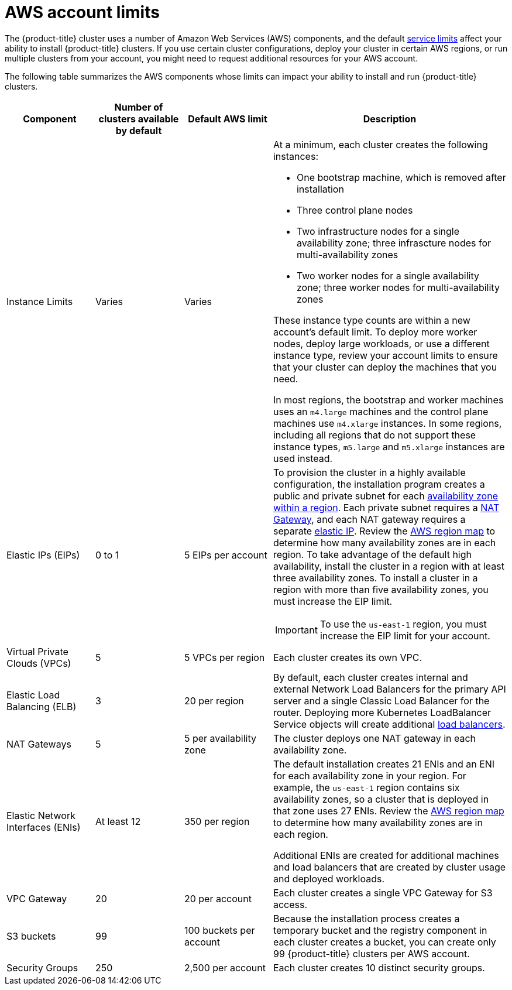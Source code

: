// Module included in the following assemblies:
//
// * osd_planning/aws-ccs.adoc

[id="aws-limits_{context}"]
= AWS account limits


The {product-title} cluster uses a number of Amazon Web Services (AWS) components, and the default link:https://docs.aws.amazon.com/general/latest/gr/aws_service_limits.html[service limits] affect your ability to install {product-title} clusters. If you use certain cluster configurations, deploy your cluster in certain AWS regions, or run multiple clusters from your account, you might need to request additional resources for your AWS account.

The following table summarizes the AWS components whose limits can impact your ability to install and run {product-title} clusters.


[cols="3a,3a,3a,8a",options="header"]
|===
|Component |Number of clusters available by default| Default AWS limit |Description

|Instance Limits
|Varies
|Varies
|At a minimum, each cluster creates the following instances:

* One bootstrap machine, which is removed after installation
* Three control plane nodes
* Two infrastructure nodes for a single availability zone; three infrascture nodes for multi-availability zones
* Two worker nodes for a single availability zone; three worker nodes for multi-availability zones

These instance type counts are within a new account's default limit. To deploy more worker nodes, deploy large workloads, or use a different instance type, review your account limits to ensure that your cluster can deploy the machines that you need.

In most regions, the bootstrap and worker machines uses an `m4.large` machines and the control plane machines use `m4.xlarge` instances. In some regions, including all regions that do not support these instance types, `m5.large` and `m5.xlarge` instances are used instead.

|Elastic IPs (EIPs)
|0 to 1
|5 EIPs per account
|To provision the cluster in a highly available configuration, the installation program creates a public and private subnet for each link:https://docs.aws.amazon.com/AWSEC2/latest/UserGuide/using-regions-availability-zones.html[availability zone within a region]. Each private subnet requires a link:https://docs.aws.amazon.com/vpc/latest/userguide/vpc-nat-gateway.html[NAT Gateway], and each NAT gateway requires a separate
link:https://docs.aws.amazon.com/AWSEC2/latest/UserGuide/elastic-ipaddresses-eip.html[elastic IP]. Review the link:https://aws.amazon.com/about-aws/global-infrastructure/[AWS region map] to determine how many availability zones are in each region. To take advantage of the default high availability, install the cluster in a region with at least three availability zones. To install a cluster in a region with more than five availability zones, you must increase the EIP limit.

// TODO: The above elastic IP link is redirected. Find new link. Is it https://docs.aws.amazon.com/AWSEC2/latest/UserGuide/elastic-ip-addresses-eip.html ?

[IMPORTANT]
====
To use the `us-east-1` region, you must increase the EIP limit for your account.
====

|Virtual Private Clouds (VPCs)
|5
|5 VPCs per region
|Each cluster creates its own VPC.

|Elastic Load Balancing (ELB)
|3
|20 per region
|By default, each cluster creates internal and external Network Load Balancers for the primary API server and a single Classic Load Balancer for the router. Deploying more Kubernetes LoadBalancer Service objects will create additional link:https://aws.amazon.com/elasticloadbalancing/[load balancers].


|NAT Gateways
|5
|5 per availability zone
|The cluster deploys one NAT gateway in each availability zone.

|Elastic Network Interfaces (ENIs)
|At least 12
|350 per region
|The default installation creates 21 ENIs and an ENI for each availability zone in your region. For example, the `us-east-1` region contains six availability zones, so a cluster that is deployed in that zone uses 27 ENIs. Review the link:https://aws.amazon.com/about-aws/global-infrastructure/[AWS region map] to determine how many availability zones are in each region.

Additional ENIs are created for additional machines and load balancers that are created by cluster usage and deployed workloads.

|VPC Gateway
|20
|20 per account
|Each cluster creates a single VPC Gateway for S3 access.


|S3 buckets
|99
|100 buckets per account
|Because the installation process creates a temporary bucket and the registry component in each cluster creates a bucket, you can create only 99 {product-title} clusters per AWS account.

|Security Groups
|250
|2,500 per account
|Each cluster creates 10 distinct security groups.
                                                                                                                                        | Fail, optionally surfacing response body to the user
|===

// TODO: what is this random text/cell on line 82^?